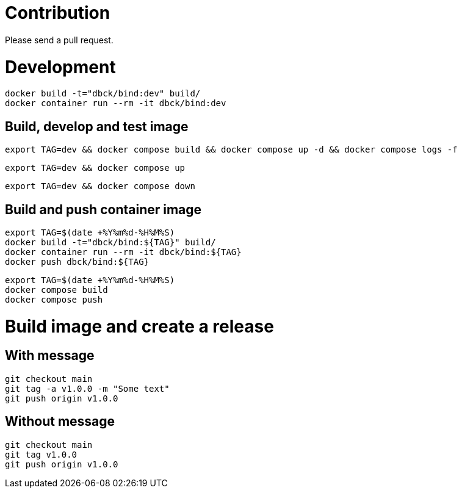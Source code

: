 # Contribution

Please send a pull request.

# Development

```
docker build -t="dbck/bind:dev" build/
docker container run --rm -it dbck/bind:dev
```

## Build, develop and test image

```
export TAG=dev && docker compose build && docker compose up -d && docker compose logs -f
```

```
export TAG=dev && docker compose up
```

```
export TAG=dev && docker compose down
```

## Build and push container image

```
export TAG=$(date +%Y%m%d-%H%M%S)
docker build -t="dbck/bind:${TAG}" build/
docker container run --rm -it dbck/bind:${TAG}
docker push dbck/bind:${TAG}
```

```
export TAG=$(date +%Y%m%d-%H%M%S)
docker compose build
docker compose push
```

# Build image and create a release

## With message

```
git checkout main
git tag -a v1.0.0 -m "Some text"
git push origin v1.0.0
```

## Without message

```
git checkout main
git tag v1.0.0
git push origin v1.0.0
```


